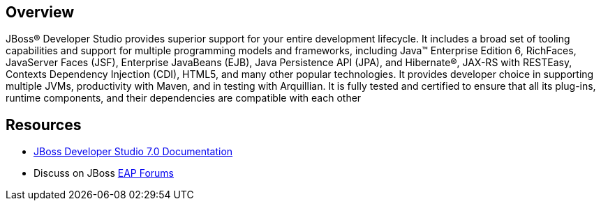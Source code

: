 :awestruct-layout: product-overview

== Overview

JBoss(R) Developer Studio provides superior support for your entire development lifecycle. It includes a broad set of tooling capabilities and support for multiple programming models and frameworks, including Java(TM) Enterprise Edition 6, RichFaces, JavaServer Faces (JSF), Enterprise JavaBeans (EJB), Java Persistence API (JPA), and Hibernate(R), JAX-RS with RESTEasy, Contexts Dependency Injection (CDI), HTML5, and many other popular technologies. It provides developer choice in supporting multiple JVMs, productivity with Maven, and in testing with Arquillian. It is fully tested and certified to ensure that all its plug-ins, runtime components, and their dependencies are compatible with each other

== Resources

- https://access.redhat.com/site/documentation/Red_Hat_JBoss_Developer_Studio/[JBoss Developer Studio 7.0 Documentation]
- Discuss on JBoss https://community.jboss.org/en/jbosseap[EAP Forums]

